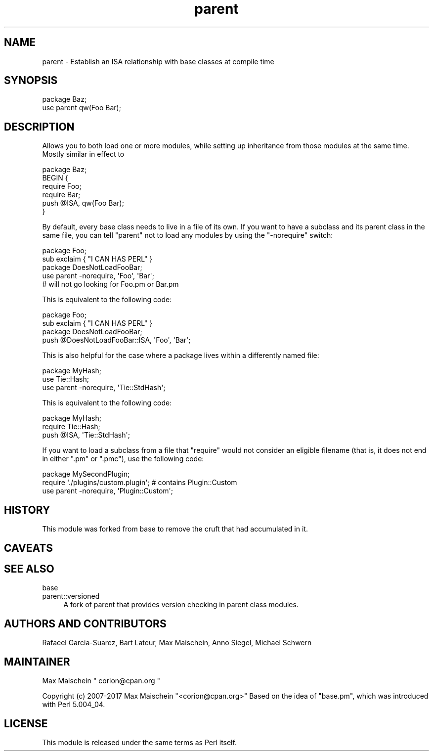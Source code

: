 .\" Automatically generated by Pod::Man 4.14 (Pod::Simple 3.40)
.\"
.\" Standard preamble:
.\" ========================================================================
.de Sp \" Vertical space (when we can't use .PP)
.if t .sp .5v
.if n .sp
..
.de Vb \" Begin verbatim text
.ft CW
.nf
.ne \\$1
..
.de Ve \" End verbatim text
.ft R
.fi
..
.\" Set up some character translations and predefined strings.  \*(-- will
.\" give an unbreakable dash, \*(PI will give pi, \*(L" will give a left
.\" double quote, and \*(R" will give a right double quote.  \*(C+ will
.\" give a nicer C++.  Capital omega is used to do unbreakable dashes and
.\" therefore won't be available.  \*(C` and \*(C' expand to `' in nroff,
.\" nothing in troff, for use with C<>.
.tr \(*W-
.ds C+ C\v'-.1v'\h'-1p'\s-2+\h'-1p'+\s0\v'.1v'\h'-1p'
.ie n \{\
.    ds -- \(*W-
.    ds PI pi
.    if (\n(.H=4u)&(1m=24u) .ds -- \(*W\h'-12u'\(*W\h'-12u'-\" diablo 10 pitch
.    if (\n(.H=4u)&(1m=20u) .ds -- \(*W\h'-12u'\(*W\h'-8u'-\"  diablo 12 pitch
.    ds L" ""
.    ds R" ""
.    ds C` ""
.    ds C' ""
'br\}
.el\{\
.    ds -- \|\(em\|
.    ds PI \(*p
.    ds L" ``
.    ds R" ''
.    ds C`
.    ds C'
'br\}
.\"
.\" Escape single quotes in literal strings from groff's Unicode transform.
.ie \n(.g .ds Aq \(aq
.el       .ds Aq '
.\"
.\" If the F register is >0, we'll generate index entries on stderr for
.\" titles (.TH), headers (.SH), subsections (.SS), items (.Ip), and index
.\" entries marked with X<> in POD.  Of course, you'll have to process the
.\" output yourself in some meaningful fashion.
.\"
.\" Avoid warning from groff about undefined register 'F'.
.de IX
..
.nr rF 0
.if \n(.g .if rF .nr rF 1
.if (\n(rF:(\n(.g==0)) \{\
.    if \nF \{\
.        de IX
.        tm Index:\\$1\t\\n%\t"\\$2"
..
.        if !\nF==2 \{\
.            nr % 0
.            nr F 2
.        \}
.    \}
.\}
.rr rF
.\"
.\" Accent mark definitions (@(#)ms.acc 1.5 88/02/08 SMI; from UCB 4.2).
.\" Fear.  Run.  Save yourself.  No user-serviceable parts.
.    \" fudge factors for nroff and troff
.if n \{\
.    ds #H 0
.    ds #V .8m
.    ds #F .3m
.    ds #[ \f1
.    ds #] \fP
.\}
.if t \{\
.    ds #H ((1u-(\\\\n(.fu%2u))*.13m)
.    ds #V .6m
.    ds #F 0
.    ds #[ \&
.    ds #] \&
.\}
.    \" simple accents for nroff and troff
.if n \{\
.    ds ' \&
.    ds ` \&
.    ds ^ \&
.    ds , \&
.    ds ~ ~
.    ds /
.\}
.if t \{\
.    ds ' \\k:\h'-(\\n(.wu*8/10-\*(#H)'\'\h"|\\n:u"
.    ds ` \\k:\h'-(\\n(.wu*8/10-\*(#H)'\`\h'|\\n:u'
.    ds ^ \\k:\h'-(\\n(.wu*10/11-\*(#H)'^\h'|\\n:u'
.    ds , \\k:\h'-(\\n(.wu*8/10)',\h'|\\n:u'
.    ds ~ \\k:\h'-(\\n(.wu-\*(#H-.1m)'~\h'|\\n:u'
.    ds / \\k:\h'-(\\n(.wu*8/10-\*(#H)'\z\(sl\h'|\\n:u'
.\}
.    \" troff and (daisy-wheel) nroff accents
.ds : \\k:\h'-(\\n(.wu*8/10-\*(#H+.1m+\*(#F)'\v'-\*(#V'\z.\h'.2m+\*(#F'.\h'|\\n:u'\v'\*(#V'
.ds 8 \h'\*(#H'\(*b\h'-\*(#H'
.ds o \\k:\h'-(\\n(.wu+\w'\(de'u-\*(#H)/2u'\v'-.3n'\*(#[\z\(de\v'.3n'\h'|\\n:u'\*(#]
.ds d- \h'\*(#H'\(pd\h'-\w'~'u'\v'-.25m'\f2\(hy\fP\v'.25m'\h'-\*(#H'
.ds D- D\\k:\h'-\w'D'u'\v'-.11m'\z\(hy\v'.11m'\h'|\\n:u'
.ds th \*(#[\v'.3m'\s+1I\s-1\v'-.3m'\h'-(\w'I'u*2/3)'\s-1o\s+1\*(#]
.ds Th \*(#[\s+2I\s-2\h'-\w'I'u*3/5'\v'-.3m'o\v'.3m'\*(#]
.ds ae a\h'-(\w'a'u*4/10)'e
.ds Ae A\h'-(\w'A'u*4/10)'E
.    \" corrections for vroff
.if v .ds ~ \\k:\h'-(\\n(.wu*9/10-\*(#H)'\s-2\u~\d\s+2\h'|\\n:u'
.if v .ds ^ \\k:\h'-(\\n(.wu*10/11-\*(#H)'\v'-.4m'^\v'.4m'\h'|\\n:u'
.    \" for low resolution devices (crt and lpr)
.if \n(.H>23 .if \n(.V>19 \
\{\
.    ds : e
.    ds 8 ss
.    ds o a
.    ds d- d\h'-1'\(ga
.    ds D- D\h'-1'\(hy
.    ds th \o'bp'
.    ds Th \o'LP'
.    ds ae ae
.    ds Ae AE
.\}
.rm #[ #] #H #V #F C
.\" ========================================================================
.\"
.IX Title "parent 3"
.TH parent 3 "2020-12-18" "perl v5.32.1" "Perl Programmers Reference Guide"
.\" For nroff, turn off justification.  Always turn off hyphenation; it makes
.\" way too many mistakes in technical documents.
.if n .ad l
.nh
.SH "NAME"
parent \- Establish an ISA relationship with base classes at compile time
.SH "SYNOPSIS"
.IX Header "SYNOPSIS"
.Vb 2
\&    package Baz;
\&    use parent qw(Foo Bar);
.Ve
.SH "DESCRIPTION"
.IX Header "DESCRIPTION"
Allows you to both load one or more modules, while setting up inheritance from
those modules at the same time.  Mostly similar in effect to
.PP
.Vb 6
\&    package Baz;
\&    BEGIN {
\&        require Foo;
\&        require Bar;
\&        push @ISA, qw(Foo Bar);
\&    }
.Ve
.PP
By default, every base class needs to live in a file of its own.
If you want to have a subclass and its parent class in the same file, you
can tell \f(CW\*(C`parent\*(C'\fR not to load any modules by using the \f(CW\*(C`\-norequire\*(C'\fR switch:
.PP
.Vb 2
\&  package Foo;
\&  sub exclaim { "I CAN HAS PERL" }
\&
\&  package DoesNotLoadFooBar;
\&  use parent \-norequire, \*(AqFoo\*(Aq, \*(AqBar\*(Aq;
\&  # will not go looking for Foo.pm or Bar.pm
.Ve
.PP
This is equivalent to the following code:
.PP
.Vb 2
\&  package Foo;
\&  sub exclaim { "I CAN HAS PERL" }
\&
\&  package DoesNotLoadFooBar;
\&  push @DoesNotLoadFooBar::ISA, \*(AqFoo\*(Aq, \*(AqBar\*(Aq;
.Ve
.PP
This is also helpful for the case where a package lives within
a differently named file:
.PP
.Vb 3
\&  package MyHash;
\&  use Tie::Hash;
\&  use parent \-norequire, \*(AqTie::StdHash\*(Aq;
.Ve
.PP
This is equivalent to the following code:
.PP
.Vb 3
\&  package MyHash;
\&  require Tie::Hash;
\&  push @ISA, \*(AqTie::StdHash\*(Aq;
.Ve
.PP
If you want to load a subclass from a file that \f(CW\*(C`require\*(C'\fR would
not consider an eligible filename (that is, it does not end in
either \f(CW\*(C`.pm\*(C'\fR or \f(CW\*(C`.pmc\*(C'\fR), use the following code:
.PP
.Vb 3
\&  package MySecondPlugin;
\&  require \*(Aq./plugins/custom.plugin\*(Aq; # contains Plugin::Custom
\&  use parent \-norequire, \*(AqPlugin::Custom\*(Aq;
.Ve
.SH "HISTORY"
.IX Header "HISTORY"
This module was forked from base to remove the cruft
that had accumulated in it.
.SH "CAVEATS"
.IX Header "CAVEATS"
.SH "SEE ALSO"
.IX Header "SEE ALSO"
.IP "base" 4
.IX Item "base"
.PD 0
.IP "parent::versioned" 4
.IX Item "parent::versioned"
.PD
A fork of parent that provides version checking in parent class modules.
.SH "AUTHORS AND CONTRIBUTORS"
.IX Header "AUTHORS AND CONTRIBUTORS"
Rafae\*:l Garcia-Suarez, Bart Lateur, Max Maischein, Anno Siegel, Michael Schwern
.SH "MAINTAINER"
.IX Header "MAINTAINER"
Max Maischein \f(CW\*(C` corion@cpan.org \*(C'\fR
.PP
Copyright (c) 2007\-2017 Max Maischein \f(CW\*(C`<corion@cpan.org>\*(C'\fR
Based on the idea of \f(CW\*(C`base.pm\*(C'\fR, which was introduced with Perl 5.004_04.
.SH "LICENSE"
.IX Header "LICENSE"
This module is released under the same terms as Perl itself.
